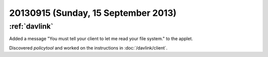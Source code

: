 ====================================
20130915 (Sunday, 15 September 2013)
====================================

:ref:`davlink`
--------------

Added a message
"You must tell your client to let me read your file system."
to the applet.

Discovered `policytool`
and worked on the instructions in :doc:`/davlink/client`.
